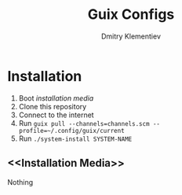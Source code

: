 #+TITLE: Guix Configs
#+AUTHOR: Dmitry Klementiev

* Installation

1. Boot [[Installation Media][installation media]]
2. Clone this repository
3. Connect to the internet
4. Run =guix pull --channels=channels.scm --profile=~/.config/guix/current=
5. Run =./system-install SYSTEM-NAME=

** <<Installation Media>>

Nothing

